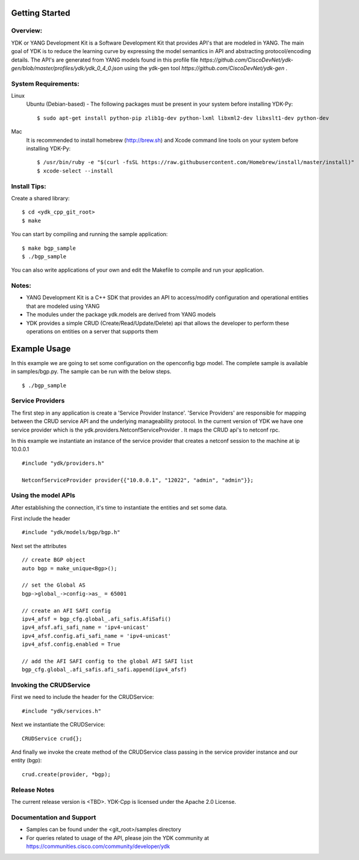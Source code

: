 Getting Started
===============

Overview:
----------

YDK or YANG Development Kit is a Software Development Kit that provides API's that are modeled
in YANG. The main goal of YDK is to reduce the learning curve by expressing the model semantics
in API and abstracting protocol/encoding details. The API's are generated from YANG models found
in this profile file `https://github.com/CiscoDevNet/ydk-gen/blob/master/profiles/ydk/ydk_0_4_0.json` using the ydk-gen tool `https://github.com/CiscoDevNet/ydk-gen` .

System Requirements:
--------------------
Linux
  Ubuntu (Debian-based) - The following packages must be present in your system before installing YDK-Py::

    $ sudo apt-get install python-pip zlib1g-dev python-lxml libxml2-dev libxslt1-dev python-dev

Mac
  It is recommended to install homebrew (http://brew.sh) and Xcode command line tools on your system before installing YDK-Py::

    $ /usr/bin/ruby -e "$(curl -fsSL https://raw.githubusercontent.com/Homebrew/install/master/install)"
    $ xcode-select --install

Install Tips:
-------------
Create a shared library::

    $ cd <ydk_cpp_git_root>
    $ make

You can start by compiling and running the sample application::

    $ make bgp_sample
    $ ./bgp_sample

You can also write applications of your own and edit the Makefile to compile and run your application.

Notes:
------
- YANG Development Kit is a C++ SDK that provides an API to access/modify configuration and operational entities that are modeled using YANG
- The modules under the package ydk.models are derived from YANG models
- YDK provides a simple CRUD (Create/Read/Update/Delete) api that allows the developer to perform these operations on entities on a server that supports them


Example Usage
========================

In this example we are going to set some configuration on the openconfig bgp model.
The complete sample is available in samples/bgp.py. The sample can be run with the below steps.
::
    
    $ ./bgp_sample    


Service Providers
------------------------
The first step in any application is create a 'Service Provider Instance'. 'Service Providers'
are responsible for mapping between the CRUD service API and the underlying manageability
protocol. In the current version of YDK we have one service provider which is the
ydk.providers.NetconfServiceProvider . It maps the CRUD api's to netconf rpc.

In this example we instantiate an instance of the service provider that creates a netconf
session to the machine at ip 10.0.0.1 ::

 #include "ydk/providers.h"

 NetconfServiceProvider provider{{"10.0.0.1", "12022", "admin", "admin"}};

Using the model APIs
------------------------
After establishing the connection, it's time to instantiate the entities and set some data.

First include the header ::

 #include "ydk/models/bgp/bgp.h"

Next set the attributes ::

 // create BGP object
 auto bgp = make_unique<Bgp>();

 // set the Global AS
 bgp->global_->config->as_ = 65001

 // create an AFI SAFI config
 ipv4_afsf = bgp_cfg.global_.afi_safis.AfiSafi()
 ipv4_afsf.afi_safi_name = 'ipv4-unicast'
 ipv4_afsf.config.afi_safi_name = 'ipv4-unicast'
 ipv4_afsf.config.enabled = True

 // add the AFI SAFI config to the global AFI SAFI list
 bgp_cfg.global_.afi_safis.afi_safi.append(ipv4_afsf)

Invoking the CRUDService
--------------------------
First we need to include the header for the CRUDService::

 #include "ydk/services.h"

Next we instantiate the CRUDService::

 CRUDService crud{};

And finally we invoke the create method of the CRUDService class passing in the
service provider instance and our entity (bgp)::
 
 crud.create(provider, *bgp); 

Release Notes
--------------
The current release version is <TBD>. YDK-Cpp is licensed under the Apache 2.0 License.

Documentation and Support
--------------------------
- Samples can be found under the <git_root>/samples directory
- For queries related to usage of the API, please join the YDK community at https://communities.cisco.com/community/developer/ydk
